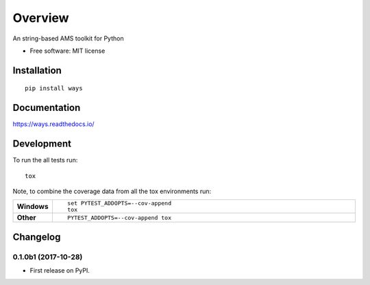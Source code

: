 ========
Overview
========



An string-based AMS toolkit for Python

* Free software: MIT license

Installation
============

::

    pip install ways

Documentation
=============

https://ways.readthedocs.io/

Development
===========

To run the all tests run::

    tox

Note, to combine the coverage data from all the tox environments run:

.. list-table::
    :widths: 10 90
    :stub-columns: 1

    - - Windows
      - ::

            set PYTEST_ADDOPTS=--cov-append
            tox

    - - Other
      - ::

            PYTEST_ADDOPTS=--cov-append tox


Changelog
=========

0.1.0b1 (2017-10-28)
--------------------

* First release on PyPI.


